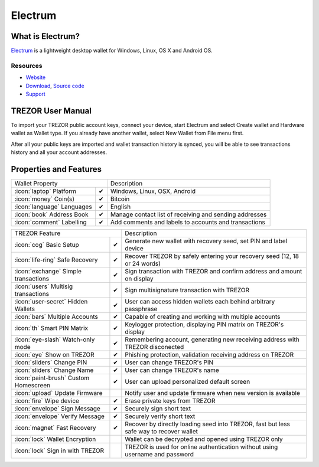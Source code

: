 Electrum
========

.. image:: images/electrum_logo.png

What is Electrum?
------------------

`Electrum <https://electrum.org/>`_ is a lightweight desktop wallet for Windows, Linux, OS X and Android OS.

Resources
^^^^^^^^^

- `Website <https://www.electrum.org/>`_
- `Download <https://electrum.org/#download>`_, `Source code <https://github.com/spesmilo/electrum>`_
- `Support <https://www.electrum.org/#community>`_

TREZOR User Manual
------------------

To import your TREZOR public account keys, connect your device, start Electrum and select Create wallet and Hardware wallet as Wallet type.
If you already have another wallet, select New Wallet from File menu first.

.. image:: images/electrum01.png

After all your public keys are imported and wallet transaction history is synced, you will be able to see transactions history and all your account addresses.

.. image:: images/electrum03.png

.. image:: images/electrum04.png

Properties and Features
-----------------------

=================================================== =================== ===========================================================================================================
Wallet Property                                                         Description
----------------------------------------------------------------------- -----------------------------------------------------------------------------------------------------------
:icon:`laptop` Platform                             ✔                   Windows, Linux, OSX, Android
:icon:`money` Coin(s)                               ✔                   Bitcoin
:icon:`language` Languages                          ✔                   English
:icon:`book` Address Book                           ✔                   Manage contact list of receiving and sending addresses
:icon:`comment` Labelling                           ✔                   Add comments and labels to accounts and transactions
=================================================== =================== ===========================================================================================================

=================================================== =================== ===========================================================================================================
TREZOR Feature                                                          Description
----------------------------------------------------------------------- -----------------------------------------------------------------------------------------------------------
:icon:`cog` Basic Setup                             ✔                   Generate new wallet with recovery seed, set PIN and label device
:icon:`life-ring` Safe Recovery                     ✔                   Recover TREZOR by safely entering your recovery seed (12, 18 or 24 words)
:icon:`exchange` Simple transactions                ✔                   Sign transaction with TREZOR and confirm address and amount on display
:icon:`users` Multisig transactions                 ✔                   Sign multisignature transaction with TREZOR
:icon:`user-secret` Hidden Wallets                  ✔                   User can access hidden wallets each behind arbitrary passphrase
:icon:`bars` Multiple Accounts                      ✔                   Capable of creating and working with multiple accounts
:icon:`th`   Smart PIN Matrix                       ✔                   Keylogger protection, displaying PIN matrix on TREZOR's display
:icon:`eye-slash` Watch-only mode                   ✔                   Remembering account, generating new receiving address with TREZOR disconected
:icon:`eye`  Show on TREZOR                         ✔                   Phishing protection, validation receiving address on TREZOR
:icon:`sliders` Change PIN                          ✔                   User can change TREZOR's PIN
:icon:`sliders` Change Name                         ✔                   User can change TREZOR's name
:icon:`paint-brush` Custom Homescreen               ✔                   User can upload personalized default screen
:icon:`upload`  Update Firmware                                         Notify user and update firmware when new version is available
:icon:`fire` Wipe device                            ✔                   Erase private keys from TREZOR
:icon:`envelope` Sign Message                       ✔                   Securely sign short text
:icon:`envelope` Verify Message                     ✔                   Securely verify short text
:icon:`magnet` Fast Recovery                        ✔                   Recover by directly loading seed into TREZOR, fast but less safe way to recover wallet
:icon:`lock` Wallet Encryption                                          Wallet can be decrypted and opened using TREZOR only
:icon:`lock` Sign in with TREZOR                                        TREZOR is used for online authentication without using username and password
=================================================== =================== ===========================================================================================================

